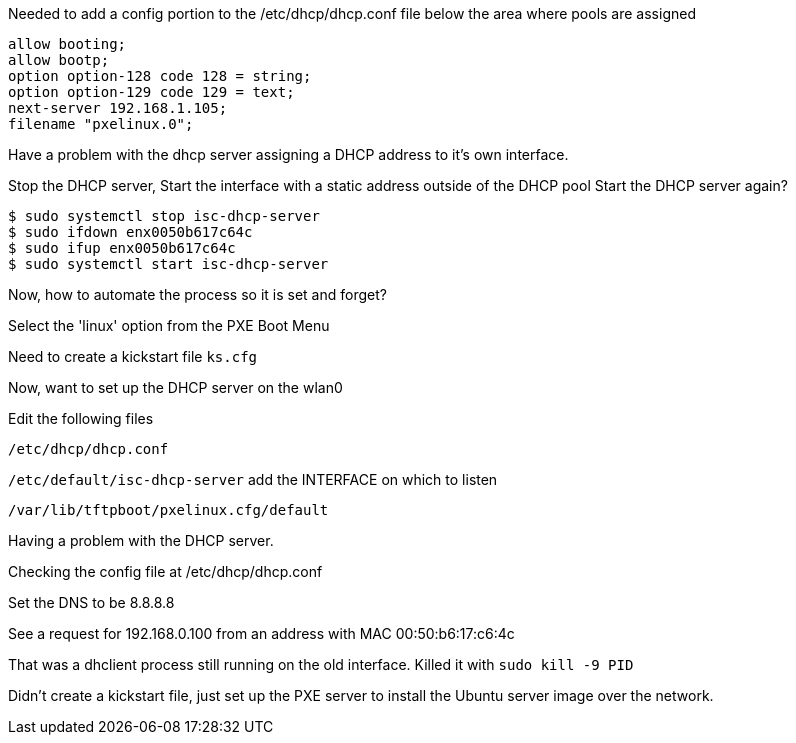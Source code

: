 Needed to add a config portion to the /etc/dhcp/dhcp.conf file below the area where pools are assigned

----
allow booting;
allow bootp;
option option-128 code 128 = string;
option option-129 code 129 = text;
next-server 192.168.1.105;
filename "pxelinux.0";
----

Have a problem with the dhcp server assigning a DHCP address to it's own interface.

Stop the DHCP server,
Start the interface with a static address outside of the DHCP pool
Start the DHCP server again?

 $ sudo systemctl stop isc-dhcp-server
 $ sudo ifdown enx0050b617c64c
 $ sudo ifup enx0050b617c64c
 $ sudo systemctl start isc-dhcp-server

Now, how to automate the process so it is set and forget?

Select the 'linux' option from the PXE Boot Menu

Need to create a kickstart file `ks.cfg`


Now, want to set up the DHCP server on the wlan0

Edit the following files

`/etc/dhcp/dhcp.conf`

`/etc/default/isc-dhcp-server` add the INTERFACE on which to listen

`/var/lib/tftpboot/pxelinux.cfg/default`

Having a problem with the DHCP server.

Checking the config file at /etc/dhcp/dhcp.conf

Set the DNS to be 8.8.8.8

See a request for 192.168.0.100 from an address with MAC 00:50:b6:17:c6:4c

That was a dhclient process still running on the old interface. Killed it with `sudo kill -9 PID`

Didn't create a kickstart file, just set up the PXE server to install the Ubuntu server image over the network.


